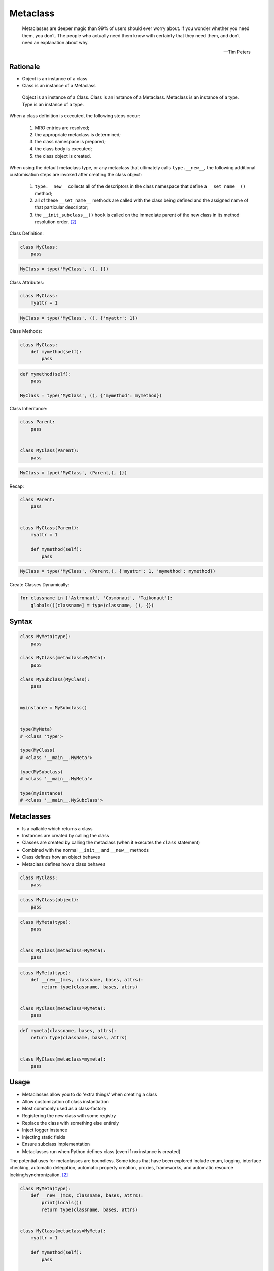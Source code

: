 Metaclass
=========


.. epigraph::

    Metaclasses are deeper magic than 99% of users should ever worry about.
    If you wonder whether you need them, you don’t.
    The people who actually need them know with certainty that they need them,
    and don’t need an explanation about why.

    -- Tim Peters


Rationale
---------
* Object is an instance of a class
* Class is an instance of a Metaclass

.. figure:: img/oop-metaclass-inheritance.png

    Object is an instance of a Class.
    Class is an instance of a Metaclass.
    Metaclass is an instance of a type.
    Type is an instance of a type.


When a class definition is executed, the following steps occur:

    #. MRO entries are resolved;
    #. the appropriate metaclass is determined;
    #. the class namespace is prepared;
    #. the class body is executed;
    #. the class object is created.

When using the default metaclass type, or any metaclass that ultimately calls ``type.__new__``, the following additional customisation steps are invoked after creating the class object:

    #. ``type.__new__`` collects all of the descriptors in the class namespace that define a ``__set_name__()`` method;
    #. all of these ``__set_name__`` methods are called with the class being defined and the assigned name of that particular descriptor;
    #. the ``__init_subclass__()`` hook is called on the immediate parent of the new class in its method resolution order. [#pydocclassobject]_

Class Definition:

.. code-block:: python

    class MyClass:
        pass

.. code-block:: python

    MyClass = type('MyClass', (), {})

Class Attributes:

.. code-block:: python

    class MyClass:
        myattr = 1

.. code-block:: python

    MyClass = type('MyClass', (), {'myattr': 1})

Class Methods:

.. code-block:: python

    class MyClass:
        def mymethod(self):
            pass

.. code-block:: python

    def mymethod(self):
        pass

    MyClass = type('MyClass', (), {'mymethod': mymethod})

Class Inheritance:

.. code-block:: python

    class Parent:
        pass


    class MyClass(Parent):
        pass

.. code-block:: python

    MyClass = type('MyClass', (Parent,), {})

Recap:

.. code-block:: python

    class Parent:
        pass


    class MyClass(Parent):
        myattr = 1

        def mymethod(self):
            pass

.. code-block:: python

    MyClass = type('MyClass', (Parent,), {'myattr': 1, 'mymethod': mymethod})

Create Classes Dynamically:

.. code-block:: python

    for classname in ['Astronaut', 'Cosmonaut', 'Taikonaut']:
        globals()[classname] = type(classname, (), {})


Syntax
------
.. code-block:: python

    class MyMeta(type):
        pass

    class MyClass(metaclass=MyMeta):
        pass

    class MySubclass(MyClass):
        pass


    myinstance = MySubclass()


    type(MyMeta)
    # <class 'type'>

    type(MyClass)
    # <class '__main__.MyMeta'>

    type(MySubclass)
    # <class '__main__.MyMeta'>

    type(myinstance)
    # <class '__main__.MySubclass'>


Metaclasses
-----------
* Is a callable which returns a class
* Instances are created by calling the class
* Classes are created by calling the metaclass (when it executes the ``class`` statement)
* Combined with the normal ``__init__`` and ``__new__`` methods
* Class defines how an object behaves
* Metaclass defines how a class behaves

.. code-block:: python

    class MyClass:
        pass

.. code-block:: python

    class MyClass(object):
        pass

.. code-block:: python

    class MyMeta(type):
        pass


    class MyClass(metaclass=MyMeta):
        pass

.. code-block:: python

    class MyMeta(type):
        def __new__(mcs, classname, bases, attrs):
            return type(classname, bases, attrs)


    class MyClass(metaclass=MyMeta):
        pass

.. code-block:: python

    def mymeta(classname, bases, attrs):
        return type(classname, bases, attrs)


    class MyClass(metaclass=mymeta):
        pass


Usage
-----
* Metaclasses allow you to do 'extra things' when creating a class
* Allow customization of class instantiation
* Most commonly used as a class-factory
* Registering the new class with some registry
* Replace the class with something else entirely
* Inject logger instance
* Injecting static fields
* Ensure subclass implementation
* Metaclasses run when Python defines class (even if no instance is created)

The potential uses for metaclasses are boundless. Some ideas that have been explored include enum, logging, interface checking, automatic delegation, automatic property creation, proxies, frameworks, and automatic resource locking/synchronization. [#pydocclassobject]_

.. code-block:: python

    class MyMeta(type):
        def __new__(mcs, classname, bases, attrs):
            print(locals())
            return type(classname, bases, attrs)


    class MyClass(metaclass=MyMeta):
        myattr = 1

        def mymethod(self):
            pass

    # {'self': <class '__main__.MyMeta'>,
    #  'classname': 'MyClass',
    #  'bases': (),
    #  'attrs': {'__module__': '__main__',
    #            '__qualname__': 'MyClass',
    #            'myattr': 1,
    #            'mymethod': <function MyClass.mymethod at 0x10ae39ca0>}}


Keyword Arguments
-----------------
.. code-block:: python

    class MyMeta(type):
        def __new__(mcs, classname, bases, attrs, myvar):
            if myvar:
                ...
            return type(classname, bases, attrs)


    class MyClass(metaclass=MyMeta, myvar=True):
        pass


Methods
-------
* ``__prepare__(metacls, name, bases, **kwargs) -> dict`` - on class namespace initialization
* ``__new__(mcs, classname, bases, attrs) -> cls`` - before class creation
* ``__init__(self, name, bases, attrs) -> None`` - after class creation
* ``__call__(self, *args, **kwargs)`` - allows custom behavior when the class is called

Once the appropriate metaclass has been identified, then the class namespace is prepared. If the metaclass has a ``__prepare__`` attribute, it is called as ``namespace = metaclass.__prepare__(name, bases, **kwds)`` (where the additional keyword arguments, if any, come from the class definition). The ``__prepare__`` method should be implemented as a ``classmethod()``. The namespace returned by ``__prepare__`` is passed in to ``__new__``, but when the final class object is created the namespace is copied into a new ``dict``. If the metaclass has no ``__prepare__`` attribute, then the class namespace is initialised as an empty ordered mapping. [#pydocsprepare]_

.. code-block:: python

    class MyMeta(type):
        @classmethod
        def __prepare__(metacls, name, bases) -> dict:
            pass

        def __new__(mcs, classname, bases, attrs) -> Any:
            pass

        def __init__(self, *args, **kwargs) -> None:
            pass

        def __call__(self, *args, **kwargs) -> Any:
            pass


Example
-------
.. code-block:: python

    import logging


    class Logger(type):
        def __init__(cls, *args, **kwargs):
            cls._logger = logging.getLogger(cls.__name__)


    class Astronaut(metaclass=Logger):
        pass


    class Cosmonaut(metaclass=Logger):
        pass



    print(Astronaut._logger)
    # <Logger Astronaut (WARNING)>

    print(Cosmonaut._logger)
    # <Logger Cosmonaut (WARNING)>


Type Metaclass
--------------
.. code-block:: python

    type(1)           # <class 'int'>
    type(int)         # <class 'type'>
    type(type)        # <class 'type'>

.. code-block:: python

    type(float)       # <class 'type'>
    type(bool)        # <class 'type'>
    type(str)         # <class 'type'>
    type(bytes)       # <class 'type'>
    type(list)        # <class 'type'>
    type(tuple)       # <class 'type'>
    type(set)         # <class 'type'>
    type(frozenset)   # <class 'type'>
    type(dict)        # <class 'type'>

.. code-block:: python

    type(object)      # <class 'type'>
    type(type)        # <class 'type'>

.. figure:: img/oop-metaclass-diagram.png

    Object is an instance of a Class.
    Class is an instance of a Metaclass.
    Metaclass is an instance of a type.
    Type is an instance of a type.

.. code-block:: python

    class MyClass:
        pass


    my = MyClass()

    MyClass.__class__.__bases__
    # (<class 'object'>,)

    my.__class__.__bases__
    # (<class 'object'>,)

.. code-block:: python

    class MyClass(object):
        pass


    my = MyClass()

    MyClass.__class__.__bases__
    # (<class 'object'>,)

    my.__class__.__bases__
    # (<class 'object'>,)

.. code-block:: python

    class MyMeta(type):
        pass

    class MyClass(metaclass=MyMeta):
        pass


    my = MyClass()

    MyClass.__class__.__bases__
    # (<class 'type'>,)

    my.__class__.__bases__
    # (<class 'object'>,)

.. code-block:: python

    class MyMeta(type):
        def __new__(mcs, classname, bases, attrs):
            return type(classname, bases, attrs)


    class MyClass(metaclass=MyMeta):
        pass


Method Resolution Order
-----------------------
.. code-block:: python

    class Astronaut:
        pass


    astro = Astronaut()

    isinstance(astro, Astronaut)
    # True

    isinstance(astro, object)
    # True

    Astronaut.__mro__
    # (<class '__main__.Astronaut'>, <class 'object'>)

.. code-block:: python

    class AstroMeta(type):
        pass


    class Astronaut(metaclass=AstroMeta):
        pass


    astro = Astronaut()

    isinstance(astro, Astronaut)
    # True

    isinstance(astro, object)
    # True

    isinstance(astro, AstroMeta)
    # False

    isinstance(Astronaut, AstroMeta)
    # True

    Astronaut.__mro__
    # (<class '__main__.Astronaut'>, <class 'object'>)


Example
-------
.. code-block:: python

    import logging


    def new(cls):
        obj = super().__new__(cls)
        obj._logger = logging.getLogger(cls.__name__)
        return obj


    class Astronaut:
        pass


    Astronaut.__new__ = new

    mark = Astronaut()
    melissa = Astronaut()

    print(mark._logger)
    # <Logger Astronaut (WARNING)>

    print(melissa._logger)
    # <Logger Astronaut (WARNING)>

.. code-block:: python

    import logging


    def new(cls):
        obj = super().__new__(cls)
        obj._logger = logging.getLogger(cls.__name__)
        return obj

    str.__new__ = new
    # Traceback (most recent call last):
    # TypeError: can't set attributes of built-in/extension type 'str'

.. code-block:: python

    import logging


    def new(cls):
        obj = super().__new__(cls)
        obj._logger = logging.getLogger(cls.__name__)
        return obj

    type.__new__ = new
    # Traceback (most recent call last):
    # TypeError: can't set attributes of built-in/extension type 'type'


Use Case
--------
Injecting logger instance:

.. code-block:: python

    import logging


    class Logger(type):
        def __init__(cls, *args, **kwargs):
            cls._logger = logging.getLogger(cls.__name__)


    class Astronaut(metaclass=Logger):
        pass


    class Cosmonaut(metaclass=Logger):
        pass



    print(Astronaut._logger)
    # <Logger Astronaut (WARNING)>

    print(Cosmonaut._logger)
    # <Logger Cosmonaut (WARNING)>

Abstract Base Class:

.. code-block:: python

    from abc import ABCMeta, abstractmethod


    class Astronaut(metaclass=ABCMeta):

        @abstractmethod
        def say_hello(self):
            pass


    astro = Astronaut()
    # Traceback (most recent call last):
    # TypeError: Can't instantiate abstract class Astronaut with abstract methods say_hello

.. code-block:: python

    class EventListener(type):
        listeners: dict[str, list[callable]] = {}

        @classmethod
        def register(cls, *clsnames):
            def wrapper(func):
                for clsname in clsnames:
                    if clsname not in cls.listeners:
                        cls.listeners[clsname] = []
                    cls.listeners[clsname] += [func]
            return wrapper

        def __new__(mcs, classname, bases, attrs):
            for listener in mcs.listeners.get(classname, []):
                listener.__call__(classname, bases, attrs)
            return type(classname, bases, attrs)


    @EventListener.register('Astronaut')
    def hello_class(clsname, bases, attrs):
        print(f'\n\nHello new class {clsname}\n')


    @EventListener.register('Astronaut', 'Person')
    def print_name(clsname, bases, attrs):
        print('\nNew class created')
        print('Classname:', clsname)
        print('Bases:', bases)
        print('Attrs:', attrs)


    class Person(metaclass=EventListener):
        pass


    class Astronaut(Person, metaclass=EventListener):
        pass

    # New class created
    # Classname: Person
    # Bases: ()
    # Attrs: {'__module__': '__main__', '__qualname__': 'Person'}
    #
    #
    # Hello new class Astronaut
    #
    #
    # New class created
    # Classname: Astronaut
    # Bases: (<class '__main__.Person'>,)
    # Attrs: {'__module__': '__main__', '__qualname__': 'Astronaut'}



.. code-block:: python

    class Singleton(type):
        _instances = {}
        def __call__(cls, *args, **kwargs):
            if cls not in cls._instances:
                cls._instances[cls] = super().__call__(*args, **kwargs)
            return cls._instances[cls]


    class MyClass(metaclass=Singleton):
        pass

.. code-block:: python

    class Final(type):
        def __new__(mcs, classname, base, attrs):
            for cls in base:
                if isinstance(cls, Final):
                    raise TypeError(f'{cls.__name__} is final and cannot inherit from it')
            return type.__new__(mcs, classname, base, attrs)


    class MyClass(metaclass=Final):
        pass


    class SomeOtherClass(MyClass):
       pass

    # Traceback (most recent call last):
    # TypeError: MyClass is final and cannot inherit from it

Create classes dynamically:

.. code-block:: python

    DATA = [('Sepal length', 'Sepal width', 'Petal length', 'Petal width', 'Species'),
            (5.8, 2.7, 5.1, 1.9, 'virginica'),
            (5.1, 3.5, 1.4, 0.2, 'setosa'),
            (5.7, 2.8, 4.1, 1.3, 'versicolor'),
            (6.3, 2.9, 5.6, 1.8, 'virginica'),
            (6.4, 3.2, 4.5, 1.5, 'versicolor'),
            (4.7, 3.2, 1.3, 0.2, 'setosa'),
            (7.0, 3.2, 4.7, 1.4, 'versicolor'),
            (7.6, 3.0, 6.6, 2.1, 'virginica'),
            (4.9, 3.0, 1.4, 0.2, 'setosa'),]


    class Iris:
        pass


    for *data, species in DATA[1:]:
        species = species.capitalize()
        if species not in globals():
            globals()[species] = type(species, (Iris,), {})


Access static fields of a class, before creating instance:

.. code-block:: python

    from django.db import models

    # class Model(metaclass=...)
    #     ...


    class Person(models.Model):
        firstname = models.CharField(max_length=255)
        lastname = models.CharField(max_length=255)


Metaclass replacements
----------------------
* Effectively accomplish the same thing

Inheritance and ``__init__()`` method:

.. code-block:: python

    import logging


    class Logger:
        def __init__(self):
            self._logger = logging.getLogger(self.__class__.__name__)


    class Astronaut(Logger):
        pass


    astro = Astronaut()
    print(astro._logger)
    # <Logger Astronaut (WARNING)>

Inheritance and ``__new__()`` method:

.. code-block:: python

    import logging


    class Logger:
        def __new__(cls, *args, **kwargs):
            obj = super().__new__(cls)
            obj._logger = logging.getLogger(obj.__class__.__name__)
            return obj


    class Astronaut(Logger):
        pass


    astro = Astronaut()
    print(astro._logger)
    # <Logger Astronaut (WARNING)>

Inheritance for abstract base class validation:

.. code-block:: python

    from abc import ABC, abstractmethod


    class Astronaut(ABC):

        @abstractmethod
        def say_hello(self):
            pass


    astro = Astronaut()
    # Traceback (most recent call last):
    # TypeError: Can't instantiate abstract class Astronaut with abstract methods hello

Class Decorator:

.. code-block:: python

    import logging


    def add_logger(cls):
        class Wrapper(cls):
            _logger = logging.getLogger(cls.__name__)
        return Wrapper


    @add_logger
    class Astronaut:
        pass


    print(Astronaut._logger)
    # <Logger Astronaut (WARNING)>


References
----------
.. [#pydocsprepare] https://docs.python.org/3/reference/datamodel.html#preparing-the-class-namespace
.. [#pydocclassobject] https://docs.python.org/3/reference/datamodel.html#creating-the-class-object


Assignments
-----------
.. todo:: Create assignments
